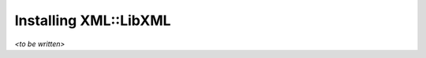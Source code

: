 .. highlight:: none
   :linenothreshold: 1

Installing XML::LibXML
======================

*<to be written>*
